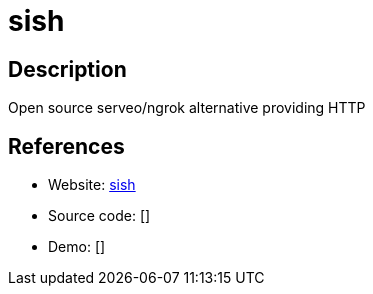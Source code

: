= sish

:Name:          sish
:Language:      sish
:License:       MIT
:Topic:         Proxy
:Category:      
:Subcategory:   

// END-OF-HEADER. DO NOT MODIFY OR DELETE THIS LINE

== Description

Open source serveo/ngrok alternative providing HTTP

== References

* Website: https://github.com/antoniomika/sish[sish]
* Source code: []
* Demo: []
